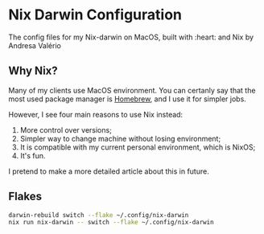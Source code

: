 * Nix Darwin Configuration

The config files for my Nix-darwin on MacOS, built with :heart: and Nix by Andresa Valério

** Why Nix?
Many of my clients use MacOS environment. You can certanly say that the most used package manager is [[https://brew.sh][Homebrew]], and I use it for simpler jobs.

However, I see four main reasons to use Nix instead:

1. More control over versions;
2. Simpler way to change machine without losing environment;
3. It is compatible with my current personal environment, which is NixOS;
4. It's fun.

I pretend to make a more detailed article about this in future.

** Flakes

#+begin_src sh :results output
darwin-rebuild switch --flake ~/.config/nix-darwin
nix run nix-darwin -- switch --flake ~/.config/nix-darwin
#+end_src
